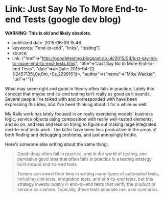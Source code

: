 * Link: Just Say No To More End-to-end Tests (google dev blog)
  :PROPERTIES:
  :CUSTOM_ID: link-just-say-no-to-more-end-to-end-tests-google-dev-blog
  :END:

*WARNING: This is old and likely obsolete.*

- published date: 2015-06-06 15:46
- keywords: ["end-to-end", "links", "testing"]
- source:
- link: {"href"=>"http://googletesting.blogspot.co.uk/2015/04/just-say-no-to-more-end-to-end-tests.html", "title"=>"Just Say No to More End-to-end Tests", "date"=>#<Date: 2015-04-22 ((2457135j,0s,0n),+0s,2299161j)>, "author"=>{"name"=>"Mike Wacker", "url"=>""}}

What may seem right and good in theory often fails in practice. Lately this concept that maybe end-to-end testing isn't really as good as it sounds. Several people I've talked with and corresponded with have been expressing this idea, and I've been thinking about it for a while as well.

My Rails work has lately focused in on really exercising models' business logic, service objects using composition with really well-tested elements, and so on, and less and less on trying to figure out making large integrated end-to-end tests work. The latter have been less productive in the areas of both finding and debugging problems, and just annoyingly brittle.

Here's someone else writing about the same thing:

#+BEGIN_QUOTE
  Good ideas often fail in practice, and in the world of testing, one pervasive good idea that often fails in practice is a testing strategy built around end-to-end tests.

  Testers can invest their time in writing many types of automated tests, including unit tests, integration tests, and end-to-end tests, but this strategy invests mostly in end-to-end tests that verify the product or service as a whole. Typically, these tests simulate real user scenarios.
#+END_QUOTE

